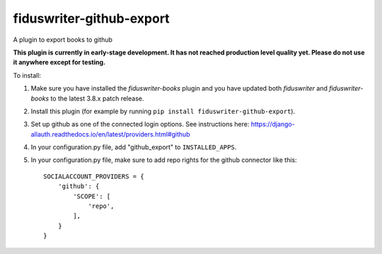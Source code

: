 *****
fiduswriter-github-export
*****
A plugin to export books to github

**This plugin is currently in early-stage development. It has not reached production level quality yet. Please do not use it anywhere except for testing.**

To install:

1. Make sure you have installed the `fiduswriter-books` plugin and you have updated both `fiduswriter` and `fiduswriter-books` to the latest 3.8.x patch release.

2. Install this plugin (for example by running ``pip install fiduswriter-github-export``).

3. Set up github as one of the connected login options. See instructions here: https://django-allauth.readthedocs.io/en/latest/providers.html#github

4. In your configuration.py file, add "github_export" to ``INSTALLED_APPS``.

5. In your configuration.py file, make sure to add repo rights for the github connector like this::

    SOCIALACCOUNT_PROVIDERS = {
        'github': {
            'SCOPE': [
                'repo',
            ],
        }
    }

